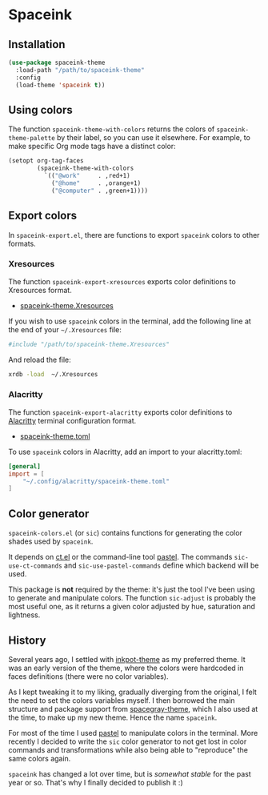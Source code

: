 #+AUTHOR: Bruno Cardoso <cardoso.bc@gmail.com>
#+DATE: 2024-11-20
#+STARTUP: indent content
#+FILETAGS: github spaceink

* Spaceink

[[file:screenshot.png]]


** Installation

#+begin_src emacs-lisp
(use-package spaceink-theme
  :load-path "/path/to/spaceink-theme"
  :config
  (load-theme 'spaceink t))
#+end_src


** Using colors

The function =spaceink-theme-with-colors= returns the colors of =spaceink-theme-palette= by their label, so you can use it elsewhere. For example, to make specific Org mode tags have a distinct color:

#+begin_src emacs-lisp
(setopt org-tag-faces
        (spaceink-theme-with-colors
          `(("@work"     . ,red+1)
            ("@home"     . ,orange+1)
            ("@computer" . ,green+1))))
#+end_src


** Export colors

In =spaceink-export.el=, there are functions to export =spaceink= colors to other formats.

*** Xresources

The function =spaceink-export-xresources= exports color definitions to Xresources format.

- [[file:spaceink-theme.Xresources][spaceink-theme.Xresources]]

If you wish to use =spaceink= colors in the terminal, add the following line at the end of your =~/.Xresources= file:

#+begin_src conf
#include "/path/to/spaceink-theme.Xresources"
#+end_src

And reload the file:

#+begin_src sh
xrdb -load  ~/.Xresources
#+end_src


*** Alacritty

The function =spaceink-export-alacritty= exports color definitions to [[https://alacritty.org][Alacritty]] terminal configuration format.

- [[file:spaceink-theme.toml][spaceink-theme.toml]]

To use =spaceink= colors in Alacritty, add an import to your alacritty.toml:

#+begin_src toml
[general]
import = [
    "~/.config/alacritty/spaceink-theme.toml"
]
#+end_src


** Color generator

=spaceink-colors.el= (or =sic=) contains functions for generating the color shades used by =spaceink=.

It depends on [[https://github.com/neeasade/ct.el][ct.el]] or the command-line tool [[https://github.com/sharkdp/pastel][pastel]]. The commands =sic-use-ct-commands= and =sic-use-pastel-commands= define which backend will be used.

This package is *not* required by the theme: it's just the tool I've been using to generate and manipulate colors. The function =sic-adjust= is probably the most useful one, as it returns a given color adjusted by hue, saturation and lightness.


** History

Several years ago, I settled with [[https://github.com/emacsmirror/inkpot-theme][inkpot-theme]] as my preferred theme. It was an early version of the theme, where the colors were hardcoded in faces definitions (there were no color variables).

As I kept tweaking it to my liking, gradually diverging from the original, I felt the need to set the colors variables myself. I then borrowed the main structure and package support from [[https://github.com/bruce/emacs-spacegray-theme][spacegray-theme]], which I also used at the time, to make up my new theme. Hence the name =spaceink=.

For most of the time I used [[https://github.com/sharkdp/pastel][pastel]] to manipulate colors in the terminal. More recently I decided to write the =sic= color generator to not get lost in color commands and transformations while also being able to "reproduce" the same colors again.

=spaceink= has changed a lot over time, but is /somewhat stable/ for the past year or so. That's why I finally decided to publish it :)
